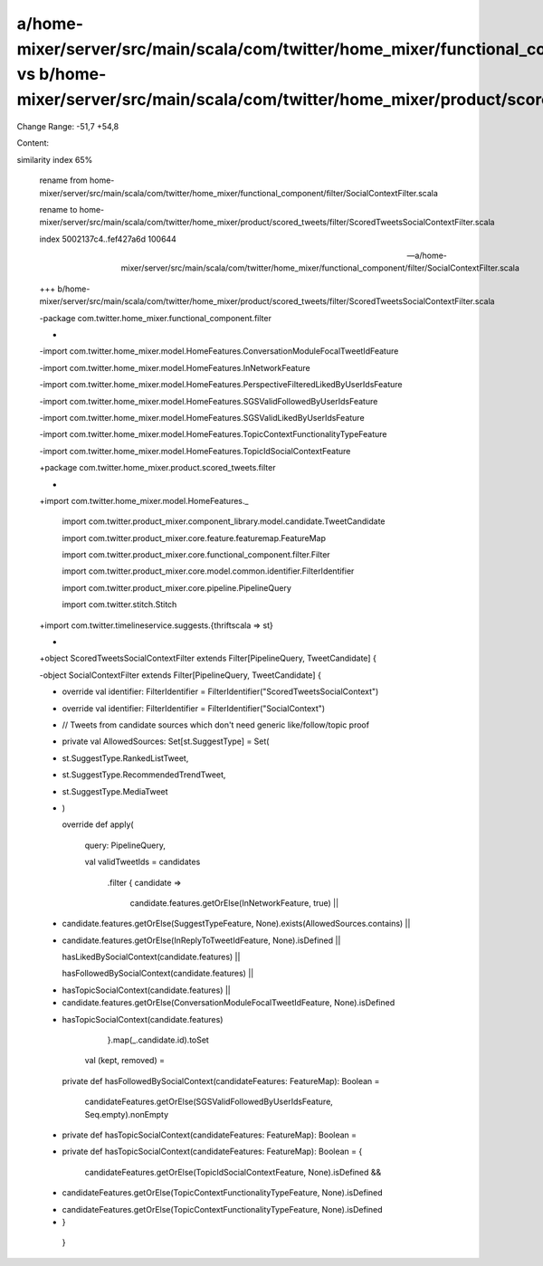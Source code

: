 a/home-mixer/server/src/main/scala/com/twitter/home_mixer/functional_component/filter/SocialContextFilter.scala vs b/home-mixer/server/src/main/scala/com/twitter/home_mixer/product/scored_tweets/filter/ScoredTweetsSocialContextFilter.scala
==================================================

Change Range: -51,7 +54,8

Content:

::

similarity index 65%
  
  rename from home-mixer/server/src/main/scala/com/twitter/home_mixer/functional_component/filter/SocialContextFilter.scala
  
  rename to home-mixer/server/src/main/scala/com/twitter/home_mixer/product/scored_tweets/filter/ScoredTweetsSocialContextFilter.scala
  
  index 5002137c4..fef427a6d 100644
  
  --- a/home-mixer/server/src/main/scala/com/twitter/home_mixer/functional_component/filter/SocialContextFilter.scala
  
  +++ b/home-mixer/server/src/main/scala/com/twitter/home_mixer/product/scored_tweets/filter/ScoredTweetsSocialContextFilter.scala
  
  -package com.twitter.home_mixer.functional_component.filter
  
  -
  
  -import com.twitter.home_mixer.model.HomeFeatures.ConversationModuleFocalTweetIdFeature
  
  -import com.twitter.home_mixer.model.HomeFeatures.InNetworkFeature
  
  -import com.twitter.home_mixer.model.HomeFeatures.PerspectiveFilteredLikedByUserIdsFeature
  
  -import com.twitter.home_mixer.model.HomeFeatures.SGSValidFollowedByUserIdsFeature
  
  -import com.twitter.home_mixer.model.HomeFeatures.SGSValidLikedByUserIdsFeature
  
  -import com.twitter.home_mixer.model.HomeFeatures.TopicContextFunctionalityTypeFeature
  
  -import com.twitter.home_mixer.model.HomeFeatures.TopicIdSocialContextFeature
  
  +package com.twitter.home_mixer.product.scored_tweets.filter
  
  +
  
  +import com.twitter.home_mixer.model.HomeFeatures._
  
   import com.twitter.product_mixer.component_library.model.candidate.TweetCandidate
  
   import com.twitter.product_mixer.core.feature.featuremap.FeatureMap
  
   import com.twitter.product_mixer.core.functional_component.filter.Filter
  
   import com.twitter.product_mixer.core.model.common.identifier.FilterIdentifier
  
   import com.twitter.product_mixer.core.pipeline.PipelineQuery
  
   import com.twitter.stitch.Stitch
  
  +import com.twitter.timelineservice.suggests.{thriftscala => st}
  
  +
  
  +object ScoredTweetsSocialContextFilter extends Filter[PipelineQuery, TweetCandidate] {
  
   
  
  -object SocialContextFilter extends Filter[PipelineQuery, TweetCandidate] {
  
  +  override val identifier: FilterIdentifier = FilterIdentifier("ScoredTweetsSocialContext")
  
   
  
  -  override val identifier: FilterIdentifier = FilterIdentifier("SocialContext")
  
  +  // Tweets from candidate sources which don't need generic like/follow/topic proof
  
  +  private val AllowedSources: Set[st.SuggestType] = Set(
  
  +    st.SuggestType.RankedListTweet,
  
  +    st.SuggestType.RecommendedTrendTweet,
  
  +    st.SuggestType.MediaTweet
  
  +  )
  
   
  
     override def apply(
  
       query: PipelineQuery,
  
       val validTweetIds = candidates
  
         .filter { candidate =>
  
           candidate.features.getOrElse(InNetworkFeature, true) ||
  
  +        candidate.features.getOrElse(SuggestTypeFeature, None).exists(AllowedSources.contains) ||
  
  +        candidate.features.getOrElse(InReplyToTweetIdFeature, None).isDefined ||
  
           hasLikedBySocialContext(candidate.features) ||
  
           hasFollowedBySocialContext(candidate.features) ||
  
  -        hasTopicSocialContext(candidate.features) ||
  
  -        candidate.features.getOrElse(ConversationModuleFocalTweetIdFeature, None).isDefined
  
  +        hasTopicSocialContext(candidate.features)
  
         }.map(_.candidate.id).toSet
  
   
  
       val (kept, removed) =
  
     private def hasFollowedBySocialContext(candidateFeatures: FeatureMap): Boolean =
  
       candidateFeatures.getOrElse(SGSValidFollowedByUserIdsFeature, Seq.empty).nonEmpty
  
   
  
  -  private def hasTopicSocialContext(candidateFeatures: FeatureMap): Boolean =
  
  +  private def hasTopicSocialContext(candidateFeatures: FeatureMap): Boolean = {
  
       candidateFeatures.getOrElse(TopicIdSocialContextFeature, None).isDefined &&
  
  -      candidateFeatures.getOrElse(TopicContextFunctionalityTypeFeature, None).isDefined
  
  +    candidateFeatures.getOrElse(TopicContextFunctionalityTypeFeature, None).isDefined
  
  +  }
  
   }
  

